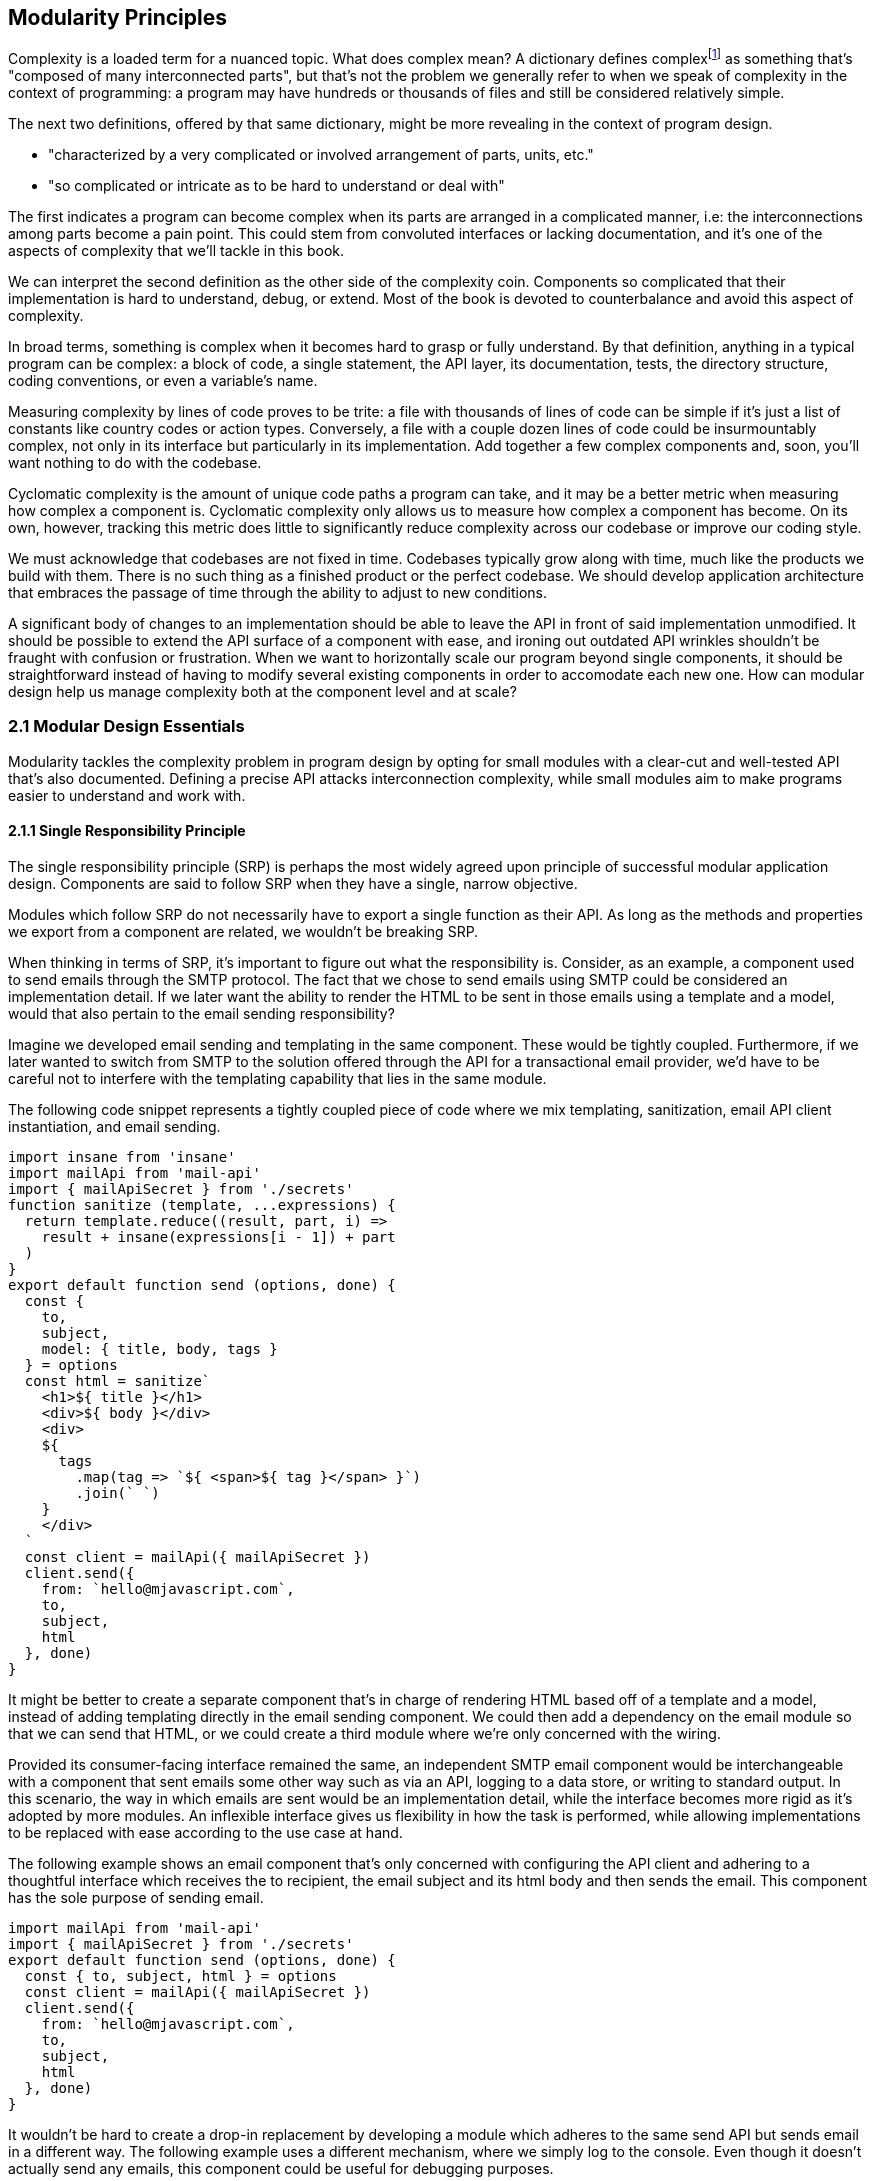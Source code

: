 [[modularity-principles]]
== Modularity Principles

Complexity is a loaded term for a nuanced topic. What does complex mean? A dictionary defines complexfootnoteref:[define-complex,The dictionary definition might help shed a light on this topic: https://mjavascript.com/out/complex.] as something that's "composed of many interconnected parts", but that's not the problem we generally refer to when we speak of complexity in the context of programming: a program may have hundreds or thousands of files and still be considered relatively simple.

The next two definitions, offered by that same dictionary, might be more revealing in the context of program design.

- "characterized by a very complicated or involved arrangement of parts, units, etc."
- "so complicated or intricate as to be hard to understand or deal with"

The first indicates a program can become complex when its parts are arranged in a complicated manner, i.e: the interconnections among parts become a pain point. This could stem from convoluted interfaces or lacking documentation, and it's one of the aspects of complexity that we'll tackle in this book.

We can interpret the second definition as the other side of the complexity coin. Components so complicated that their implementation is hard to understand, debug, or extend. Most of the book is devoted to counterbalance and avoid this aspect of complexity.

In broad terms, something is complex when it becomes hard to grasp or fully understand. By that definition, anything in a typical program can be complex: a block of code, a single statement, the API layer, its documentation, tests, the directory structure, coding conventions, or even a variable's name.

Measuring complexity by lines of code proves to be trite: a file with thousands of lines of code can be simple if it's just a list of constants like country codes or action types. Conversely, a file with a couple dozen lines of code could be insurmountably complex, not only in its interface but particularly in its implementation. Add together a few complex components and, soon, you'll want nothing to do with the codebase.

Cyclomatic complexity is the amount of unique code paths a program can take, and it may be a better metric when measuring how complex a component is. Cyclomatic complexity only allows us to measure how complex a component has become. On its own, however, tracking this metric does little to significantly reduce complexity across our codebase or improve our coding style.

We must acknowledge that codebases are not fixed in time. Codebases typically grow along with time, much like the products we build with them. There is no such thing as a finished product or the perfect codebase. We should develop application architecture that embraces the passage of time through the ability to adjust to new conditions.

A significant body of changes to an implementation should be able to leave the API in front of said implementation unmodified. It should be possible to extend the API surface of a component with ease, and ironing out outdated API wrinkles shouldn't be fraught with confusion or frustration. When we want to horizontally scale our program beyond single components, it should be straightforward instead of having to modify several existing components in order to accomodate each new one. How can modular design help us manage complexity both at the component level and at scale?

=== 2.1 Modular Design Essentials

Modularity tackles the complexity problem in program design by opting for small modules with a clear-cut and well-tested API that's also documented. Defining a precise API attacks interconnection complexity, while small modules aim to make programs easier to understand and work with.

==== 2.1.1 Single Responsibility Principle

The single responsibility principle (SRP) is perhaps the most widely agreed upon principle of successful modular application design. Components are said to follow SRP when they have a single, narrow objective.

Modules which follow SRP do not necessarily have to export a single function as their API. As long as the methods and properties we export from a component are related, we wouldn't be breaking SRP.

When thinking in terms of SRP, it's important to figure out what the responsibility is. Consider, as an example, a component used to send emails through the SMTP protocol. The fact that we chose to send emails using SMTP could be considered an implementation detail. If we later want the ability to render the HTML to be sent in those emails using a template and a model, would that also pertain to the email sending responsibility?

Imagine we developed email sending and templating in the same component. These would be tightly coupled. Furthermore, if we later wanted to switch from SMTP to the solution offered through the API for a transactional email provider, we'd have to be careful not to interfere with the templating capability that lies in the same module.

The following code snippet represents a tightly coupled piece of code where we mix templating, sanitization, email API client instantiation, and email sending.

[source,javascript]
----
import insane from 'insane'
import mailApi from 'mail-api'
import { mailApiSecret } from './secrets'
function sanitize (template, ...expressions) {
  return template.reduce((result, part, i) =>
    result + insane(expressions[i - 1]) + part
  )
}
export default function send (options, done) {
  const {
    to,
    subject,
    model: { title, body, tags }
  } = options
  const html = sanitize`
    <h1>${ title }</h1>
    <div>${ body }</div>
    <div>
    ${
      tags
        .map(tag => `${ <span>${ tag }</span> }`)
        .join(` `)
    }
    </div>
  `
  const client = mailApi({ mailApiSecret })
  client.send({
    from: `hello@mjavascript.com`,
    to,
    subject,
    html
  }, done)
}
----

It might be better to create a separate component that's in charge of rendering HTML based off of a template and a model, instead of adding templating directly in the email sending component. We could then add a dependency on the email module so that we can send that HTML, or we could create a third module where we're only concerned with the wiring.

Provided its consumer-facing interface remained the same, an independent SMTP email component would be interchangeable with a component that sent emails some other way such as via an API, logging to a data store, or writing to standard output. In this scenario, the way in which emails are sent would be an implementation detail, while the interface becomes more rigid as it's adopted by more modules. An inflexible interface gives us flexibility in how the task is performed, while allowing implementations to be replaced with ease according to the use case at hand.

The following example shows an email component that's only concerned with configuring the API client and adhering to a thoughtful interface which receives the +to+ recipient, the email +subject+ and its +html+ body and then sends the email. This component has the sole purpose of sending email.

[source,javascript]
----
import mailApi from 'mail-api'
import { mailApiSecret } from './secrets'
export default function send (options, done) {
  const { to, subject, html } = options
  const client = mailApi({ mailApiSecret })
  client.send({
    from: `hello@mjavascript.com`,
    to,
    subject,
    html
  }, done)
}
----

It wouldn't be hard to create a drop-in replacement by developing a module which adheres to the same +send+ API but sends email in a different way. The following example uses a different mechanism, where we simply log to the console. Even though it doesn't actually send any emails, this component could be useful for debugging purposes.

[source,javascript]
----
export default function send (options, done) {
  const { to, subject, html } = options
  console.log(`
    Sending email.
    To: ${ to }
    Subject: ${ subject }
    ${ html }`
  )
  done()
}
----

By the same token, a templating component could be developed orthogonally, with an implementation that's not directly tied into email sending. The following example is extracted from our original, coupled implementation, but only concerned with producing a piece of sanitized HTML using a template and the user-provided model.

[source,javascript]
----
import insane from 'insane'
function sanitize (template, ...expressions) {
  return template.reduce((result, part, i) =>
    result + insane(expressions[i - 1]) + part
  )
}
export default function compile (model) {
  const { title, body, tags } = model
  const html = sanitize`
    <h1>${ title }</h1>
    <div>${ body }</div>
    <div>
    ${
      tags
        .map(tag => `${ <span>${ tag }</span> }`)
        .join(` `)
    }
    </div>
  `
  return html
}
----

Changing the API slightly shouldn't be an issue, as long as the API remains consistent across the components we want to make interchangeable. A different implementation could take a template identifier, in addition to the +model+ object, so that the template itself is also decoupled from the +compile+ function.

As we mentioned earlier, a third module could plumb together different components which handle separate concerns, such as templating and email sending. The following example leverages the logging email provider and the static templating function to join both concerns together. Interestingly, this module doesn't break SRP either, as its only concern is to plumb other modules together.

[source,javascript]
----
import { send } from './email/log-provider'
import { compile } from './templating/static'

export default function send (options, done) {
  const { to, subject, model } = options
  const html = compile(model)
  send({ to, subject, html }, done)
}
----

==== 2.1.2 API First

A module is only as good as its public interface. A poor implementation may hide behind an excellent interface. More importantly, a great interface means we can swap out a poor implementation as soon as we find time to introduce a better one. Since the API remains the same, we can decide whether to replace the existing implementation altogether or if both should co-exist while we upgrade consumers to use the newer one.

A flawed API is a lot harder to repair. There may be several implementations which follow the interface we intend to modify, meaning that we'd have to change the API calls in each consumer whenever we want to make changes to the API itself. The amount of API calls that potentially have to adapt increases with time, entrenching the API as the project grows.

Having a mindful design focus on public interfaces is paramount to developing maintainable component systems. Well designed interfaces can stand the test of time by introducing new implementations that conform to that same interface. A properly designed interface should make it simple to access the most basic or common use cases for the component, while being flexible enough to support other use cases as they arise.

Often, an interface doesn't have the necesity of offering multiple implementations. We must think in terms of the component's API first, regardless. Abstracting the implementation is only a small part of the puzzle. The answer to API design lies in figuring out which properties and methods consumers will need, while keeping the interface as small as possible.

When we need to implement a new component, a good rule of thumb is drawing up the API calls we'd need to make against that new component. For instance, we might want a component to interact with the Elasticsearch REST API. Elasticsearch is a database engine with advanced search and analytics capabilities, where documents are stored in indices and arranged by type.

In the following piece of code, we're fantasizing with an +./elasticsearch+ component which has a public +createClient+ binding, which returns an object with a +client#get+ method that returns a +Promise+. Note how detailed the query is, making up what could be a real-world keyword search for blog articles tagged +modularity+ and +javascript+.

[source,javascript]
----
import { createClient } from './elasticsearch'
import { elasticsearchHost } from './secrets'

const client = createClient({
  host: elasticsearchHost
})
client
  .get({
    index: `blog`,
    type: `articles`,
    body: {
      query: {
        match: {
          tags: [`modularity`, `javascript`]
        }
      }
    }
  })
  .then(response => {
    // ...
  })
----

Using the +createClient+ method we could create a client, establishing a connection to an Elasticsearch server. If the connection is dropped, the component we're envisioning will seamlessly reconnect to the server, but on the consumer side we don't necessarily want to worry about that.

Configuration options passed to +createClient+ might tweak how aggressively the client attempts to reconnect. A +backoff+ setting could toggle whether an exponential backoff mechanism should be used, where the client waits for increasing periods of time if it's unable to establish a connection.

An +optimistic+ setting that's enabled by default could prevent queries from settling in rejection when a server connection isn't established, by having them wait until a connection is established before they can be made.

Even though the only setting explicitly outlined in our imagined API usage example is +host+, it would be simple for the implementation to support new ones in its API without breaking backward compatibility.

The +client#get+ method returns a promise that'll settle with the results of asking Elasticsearch about the provided +index+, +type+, and query. When the query results in an HTTP error or an Elasticsearch error, the promise is rejected. To construct the endpoint we use the +index+, +type+, and the +host+ that the +client+ was created with. For the request payload, we use the +body+ field, which follows the Elasticsearch Query DSLfootnoteref:[es-query-dsl,You can check out the Elasticsearch Query DSL documentation here: https://mjavascript.com/out/es-dsl.]. Adding more +client+ methods, such as +put+ and +delete+, would be trivial.

Following an API-first methodology is crucial in understanding how the API might be used. By placing our foremost focus on the interface, we are purposely avoiding the implementation until there's a clear idea of what interface the component should have. Then, once we have a desired interface in mind, we can begin implementing the component. Always write code against an interface.

Note how the focus is not only on what the example at hand addresses directly but also on what it doesn't address: room for improvement, corner cases, how the API might change going forward, and whether the existing API can accomodate more uses without breaking backward compatibility.

==== 2.1.3 Revealing Pattern

When everything in a component is made public, nothing can be considered an implementation detail and thus making changes becomes hard. Prefixing properties with an underscore is not enough for consumers not to rely on them: a better approach is not to reveal private properties in the first place.

By exposing only what's meant to be used by external consumers, a component avoids a world of trouble. Consumers don't need to worry about undocumented touchpoints meant for internal use, however tempting, because they're not exposed in the first place. Component makers don't need to be concerned about consumers using touchpoints that were meant to be internal when they want to internalize them.

Consider the following piece of code, where we're externalizing the entire implementation of a simple +counter+ object. Even though it's not meant to be part of the public API, as indicated by its underscore prefix, the +_state+ property is still exposed.

[source,javascript]
----
const counter = {
  _state: 0,
  increment() { counter._state++ },
  decrement() { counter._state-- },
  read() { return counter._state }
}
export default counter
----

It'd be better to explicitly expose the methods and properties we want to make public.

[source,javascript]
----
const counter = {
  _state: 0,
  increment() { counter._state++ },
  decrement() { counter._state-- },
  read() { return counter._state }
}
const { increment, decrement, read } = counter
const api = { increment, decrement, read }
export default api
----

This is akin to how some libraries were written in the days before JavaScript had proper modules, where we would wrap everything in a closure so that it wouldn't leak globals and our implementation would stay private, and then return a public API. For reference, the next code snippet shows an equivalent component using a closure instead.

[source,javascript]
----
(function(){
  const counter = {
    _state: 0,
    increment() { counter._state++ },
    decrement() { counter._state-- },
    read() { return counter._state }
  }
  const { increment, decrement, read } = counter
  const api = { increment, decrement, read }
  return api
})()
----

When exposing touchpoints on an interface, it's important to gauge if consumers will need the touchpoint at all, how it helps them, and whether it could be made simpler. For instance, it might be the case that instead of exposing several different touchpoints the user can pick from, they'd be better off with a single touchpoint that leverages the appropriate code path based on provided inputs while, at the same time, the component would couple a smaller part of its implementation to its interface.

Thinking in API-first terms can help, because then we'd have a decent idea of the kind of API surface we want, and armed with that we can decide how we want to allow consumers to interact with the component.

As new use cases arise and our component system grows, we should stick to an API-first mindset and the revealing pattern, so that the component doesn't suddenly become more complex. Gradually introducing complexity can help us design the right interface for our component. One where we don't offer every solution imaginable, but also one where we elegantly solve the consumer's use cases, provided they fall within the responsibility of our component.

==== 2.1.4 Finding the Right Abstractions

Open-source software components often get feature requests that are overly specific to the needs of one particular user. Taking feature requests or requirements at face value is not enough, instead we need to dive deeper and find commonalities between the feature that's being requested, features that we may have planned for our roadmap, and features we might want to adapt our component to support in the future.

Granted, it's important for a component to satisfy the needs of most of its consumers, but this doesn't mean we should attempt to satisfy use cases one by one, or in isolation. Almost invariably, doing so results in duplicated logic, inconsistency at the API level, and several different ways of accomplishing the same goal, often with inconsistent observed results.

When a commonality can be found, abstractions involve less friction and help avoid the inconsistencies named earlier. Consider for example the case of DOM event listeners, where we have an HTML attribute and matching JavaScript DOM element property for each event, such as `onclick`, `onchange`, `oninput`, and so on. Each of these properties can be assigned a `listener` function that handles the event. Then there's `EventTarget#addEventListener`, which has a signature like `addEventListener(type, listener, options)`​footnoteref:[addeventlistener-options,The `options` parameter is an optional configuration object -- that's relatively new to the Web API -- where we can set flags such as `capture`, which has the same behavior as passing a `useCapture` flag; `passive`, which suppresses calls to `event.preventDefault()` in the `listener`; and `once`, which indicates the event listener should be removed after being invoked for the first time.], centralizing all event handling logic in a single method that takes the `type` of event as a parameter. Naturally, this API is better for a number of reasons. First off, `EventTarget#addEventListener` is a method, making its behavior clearly defined. Meanwhile `on*` handlers are set through assignment, which isn't as clearly defined: when does the effect of assigning an event handler begin? how is the handler removed? are we limited to a single event handler or is there a way around it? are we going to get an error when we assign a non-function value as an event listener, will the raised event result in an error when trying to invoke the non-function? Furthermore, new event types can be added transparently to `addEventListener`, without having to change the API surface, whereas with the `on*` technique we would have to introduce yet another property.

Another case where abstractions come in handy might be whenever we are dealing with quirks in cross-browser DOM manipulation. Having a function like `on(element, eventType, eventListener)` would be superior than testing whether `addEventListener` is supported and deciding which of the various event listening options is optimal for each case, every time, as it drastically reduces code duplication while also handling every case consistently, limiting complexity.

The above are clear-cut examples of cases when an abstraction greatly improves poor interfaces, but that's not always the end result. Abstractions can be a costly way of merging use cases when it's unclear whether those are naturally related in the first place. If we merge use cases too early, we might find that the the complexity we're tucking away in an abstraction is quite small -- and thus offset by the abstraction's own complexity. If we merge cases which weren't all that related to begin with, we'd be effectively increasing complexity and end up creating a tighter coupling than needed -- instead of lowering complexity like we set out to achieve, we end up obtaining the opposite result.

It is best to wait until a distinguishable pattern emerges and it becomes clear that introducing an abstraction would help keep complexity down. When such a pattern emerges, we can be confident that the use cases are indeed related, and we'll have better information about whether an abstraction would simplify our code.

Abstractions can generate complexity by introducing new layers of indirection, chipping away at our ability to follow the different code flows around a program. On the other hand, state generates complexity by dynamically modifying the flow in our programs. Without state, programs would run in the same way from start to finish.

==== 2.1.5 State Management

Applications wouldn't do much of anything if we didn't keep state. We need to keep track of things like user input or the page we're currently on to determine what to display and how to help out the user. In this sense, state is a function of user input: as the user interacts with our application, state grows and mutates.

Application state comes from stores such as a persistent database or an API server's memory cache. This kind of state can be affected by user interaction, such as when a user decides to write a comment.

Besides state for an individual user and application-wide state, there's also the intermediate state which lies in our program's code. This state is transient and is typically bound to a particular transaction: a server-side web request, a client-side browser tab, and -- at a lower level -- a class instance, a function call, or an object's property.

We shall think of state as our program's internal entropy. When state reigns, entropy reigns, and the application becomes unbearably hard to debug. One of the goals in modular design is to keep state to the minimum possible. As an application grows larger so does its state and the possible state permutations grow with it. Modularity takes aim at this issue by chopping a state tree into manageable bits and pieces, where each branch of the tree deals with a particular subset of the state. This approach enables us to contain the growing application state as our codebase grows in size.

A function is deemed pure when it's output depends solely on its input. Pure functions do not produce any side effects other than the output that's returned. In the following example, the `sum` function receives a list of `numbers` and returns the sum of adding all of them together. It is a pure function because it doesn't take into account any external state, and it doesn't emit any side effects.

[source,javascript]
----
function sum(numbers) {
  return numbers.reduce((a, b) => a + b, 0)
}
----

Sometimes we'll have a requirement to keep state across function calls. For instance, a simple incremental counter might lead to us to implement a module such as the following. The `increment` function isn't pure, given that `count` is external state.

[source,javascript]
----
let count = 0
const increment = () => count++
export default increment
----

An artifact of this module exporting an impure function is that the outcome of invoking `increment` hinges upon understanding how `increment` is used elsewhere in the application, as each call to `increment` changes its expected output. As the amount of code in our program increases, so do the potential ways in which an impure function like `increment` may behave, making impure functions increasingly undesirable.

One potential solution would be to expose a factory which is itself pure, even when the objects returned by the factory aren't pure. In the following piece of code we're now returning a factory of counters. The `factory` isn't affected by external outputs, and is thus considered pure.

[source,javascript]
----
const factory = () => {
  let count = 0
  const increment = () => count++
  return increment
}
export default factory
----

As long as we limit the usage of each counter spewed by the `factory` to a given portion of the application which knows about each other usage, the state becomes more manageable, as we end up with less moving parts involved. When we eliminate impurity in public interfaces, we're effectively circumscribing entropy to the calling code. The consumer receives a brand new counter every time, and it's entirely responsible for managing its state. It can still pass the `counter` down to its dependents, but it's in control of how dependents get to manipulate that state, if at all.

This is something we observe in the wild, with popular libraries such as the `request` packagefootnote:[You can find `request` here: https://mjavascript.com/out/request.] in Node.js, which can be used to make HTTP requests. The `request` function relies largely on sensible defaults for the `options` you can pass to it. Sometimes, we want to make requests using a different set of defaults.

The library might've offered a solution where we could change the default values for every call to `request`. This would've been poor design, as it'd make their handling of `options` more unstable, where we'd have to take into account every corner of our codebase before we could be confident about the `options` we'd ultimately end up with when calling `request`.

Request chose a solution where it has a `request.defaults(options)` method which returns an API identical to that of `request`, but with the new defaults applied on top of the existing defaults. This way it avoids surprises, since usage of the modified `request` is constrained to the calling code and its dependents.

=== 2.2 CRUST: Consistent, Resilient, Unambiguous, Simple and Tiny

A well-regarded API typically packs several of the following traits. It is consistent, meaning it is idempotentfootnote:[For a given set of inputs, an idempotent function always produces the same output.] and has a similar signature shape as that of related functions. It is resilient, meaning its interface is flexible and accepts input expressed in a few different ways, including optional parameters and overloading. Yet, it is unambiguous, there aren't multiple interpretations of how the API should be used, what it does, how to provide inputs or how to understand the output. Through all of this, it manages to stay simple: it's straightforward to use and it handles common use cases with little to no configuration, while allowing customization for advanced use cases. Lastly, a CRUST interface is also tiny: it meets its goals but it isn't overdesigned, it's comprised by the smallest possible surface area while allowing for future non-breaking extensibility. CRUST mostly regards the outer layer of a system (be it a package, a file, or a function), but its principles will seep into the innards of its components and result in simpler code overall.

That's a lot to take in. Let's try and break down the CRUST principle. In this section we explore each trait, detailing what they mean and why it's important that our interfaces follow each of them.

==== 2.2.1 Consistency

Humans excell at identifying patterns, and we do so while reading as well. That's partly the reason -- besides context -- why we can read sentences even when most of their vowels are removed. Deliberately establishing consistent patterns makes our code easier to read, and it also eliminates surprises where we need to investigate whether there's a reason why two equivalent pieces of code look the same, even though they perform the same job. Could it be that the task they perform is slightly different, or is it just the code that's different but the end result is the same?

When a set of functions has the same API shape, consumers can intuitively deduce how the next function is used. Consider the native `Array`, where `#forEach`, `#map`, `#filter`, `#find`, `#some`, and `#every` all accept a callback as their first parameter and optionally take the context when calling that callback as their second parameter. Further, the callback receives the current `item`, that item's `index`, and the `array` itself as parameters. The `#reduce` and `#reduceRight` methods are a little different in that the callback receives an `accumulator` parameter in the first position, but then it goes on to receive the current `item`, that item's `index`, the `array`, making the shape quite similar to what we are accustomed to.

The result is we rarely need to reach for documentation in order to understand how these functions are shaped. The difference lies solely in how the consumer-provided callback is used, and what the return value for the method is. `#forEach` doesn't return a value. `#map` returns the result of each invocation, `#filter` returns only the items for which the callback returned a truthy value. `#some` returns `false` unless the callback returns a truthy value for one of the items, in which case it returns `true` and breaks out of the look. `#every` returns `false` unless the callback returns a truthy value for every item, in which case it returns `true`.

When we have different shapes for functions that perform similar tasks, we need to make an effort to remember each individual function's shape instead of being able to focus on the task at hand. Consistency is valuable on every level of a codebase: consistent code style reduces friction among developers and conflicts when merging code, consistent shapes optimize readability and give way to intuition, consistent naming and architecture reduces surprises and keeps code uniform.

Uniformity is desirable for any given layer in an application, because an uniform layer can be largely treated a single, atomic portion of the codebase. If a layer isn't uniform, then the consumer struggles to consume or feed data into that part of the application in a consistent manner.

The other side of this coin is resiliency.

==== 2.2.2 Resiliency

Offering interfaces which are consistent with each other in terms of their shapes is important, and making those interfaces accept input in different ways is often just as important, although flexibility is not always the right call. Resiliency is about identifying the kinds of inputs that we should accept, and enforcing an interface where those are the only inputs we accept.

One prominent example of flexible inputs can be found in the jQuery library. With over ten polymorphic overloadsfootnoteref:[polymorphism,When a function has overloaded signatures which can handle two or more types, such as an array or an object, in the same position the parameter is said to be polymorphic. Polymorphic parameters make functions harder for compilers to optimize, resulting in slower code execution. When this polymorphism is in a hot path -- that is, a function that gets called very often -- the performance implications have a larger negative impact. Read more about the compiler implications in this detailed article from Vyacheslav Egorov: https://mjavascript.com/out/polymorphism.] on its main `$` function, jQuery is able to handle virtually any parameters we throw at it. What follows is a complete list of overloads for the `$` function, which is the main export of the jQuery library.

- `$()`
- `$(selector)`
- `$(selector, context)`
- `$(element)`
- `$(elementArray)`
- `$(object)`
- `$(selection)`
- `$(html)`
- `$(html, ownerDocument)`
- `$(html, attributes)`
- `$(callback)`

Though it's not uncommon for JavaScript libraries to offer a getter and a setter as overloads of the same method, API methods should generally have a single, well defined responsibility. Most of the time, this translates into clean-cut API design. In the case of the dollar function, we have three different use cases.

- `$(callback)` binds a function to be executed when the DOM has finished loading
- `$(html)` overloads create elements out of the provided `html`
- Every other overload matches elements in the DOM against the provided input

While we might consider selectors and element creation to play the role of getters and setters, the `$(callback)` overload feels out of place. We need to take a step back and realize that jQuery is a decade old library which revolutionized front-end development due -- in no small part -- to its ease of use. Back in the day, the requirement to wait for DOM ready was in heavy demand and so it made sense to promote it to the dollar function. Needless to say, jQuery is quite a unique case, but it's nevertheless an excellent example of how providing multiple overloads can result in a dead simple interface, even when there's more overloads than the user can keep in the back of their heads. Most methods in jQuery offer several ways for consumers to present inputs without altering the responsibilities of those methods.

A new library with a shape similar to jQuery would be a rare find. Modern JavaScript libraries and applications favor a more modular approach, and so the DOM ready callback would be its own function, and probably its own package. There's still insight to be had by analyzing jQuery, though. This library had great user experience due to its consistency. One of the choices in jQuery was not to throw errors, which were reserved for bugs, user errors in our own code, or invalid selectors, in order to avoid frustrated users. Whenever jQuery finds an inappropriate input parameter, it prefers to return an empty list of matches instead. Silent failures can however be tricky: they might leave the consumer without any cues as to what the problem is, wondering whether it's an issue in their code, a bug in the library they're using, or something else.

Even when a library is as flexible as jQuery is, it's important to identify invalid input early. As an example, the next snippet shows how jQuery will throw an error on selectors it can't parse.

[source,javascript]
----
$('{div}')
// <- Uncaught Error: unrecognized expression: {div}
----

Besides overloading, jQuery also comes with a wealth of optional parameters. While overloads are meant as different ways of accepting one particular input, optional parameters serve a different purpose, one of augmenting a function to support more use cases.

A good example of optional parameters is the native DOM `fetch` API. In the next snippet we have two `fetch` calls. The first one only receives a string for the HTTP resource we want to fetch, and a `GET` method is assumed. In the second example we've specified the second parameter, and indicated that we want to use the `DELETE` HTTP method.

[source,javascript]
----
fetch('/api/users')
fetch('/api/users/rob', { method: 'DELETE' })
----

Supposing that -- if we were the API designers for `fetch` -- we originally devised `fetch` as just a way of doing `GET ${ resource }`. When we got a requirement for a way of choosing the HTTP method, we could've avoided the options object and reached directly for a `fetch(resource, method)` overload. While this would've served our particular requirement, it would've been short-sighted. As soon as we got a requirement to configure something else, we'd be left with the need of supporting both `fetch(resource, method)` and `fetch(resource, options)` overloads, so that we avoid breaking backward compatibility. Worse still, we might be tempted to introduce a third parameter that configures our next requirement. Soon, we'd end up with an API such as the infamous `KeyboardEvent#initKeyEvent` methodfootnote:[See the MDN documentation at https://mjavascript.com/out/initkeyevent.], whose signature is outlined below.

[source,javascript]
----
event.initKeyEvent(type, bubbles, cancelable, viewArg,
                   ctrlKeyArg, altKeyArg, shiftKeyArg, metaKeyArg,
                   keyCodeArg, charCodeArg)
----

In order to avoid this trap, it is paramount we identify the core use case for a function -- say, parsing Markdown -- and then only allow ourselves one or two important parameters before going for an `options` object. In the case of `initKeyEvent`, the only parameter that we should consider important is the `type`, and everything else can be placed in an `options` object.

[source,javascript]
----
event.initKeyEvent(type, { bubbles, cancelable, viewArg,
                   ctrlKeyArg, altKeyArg, shiftKeyArg, metaKeyArg,
                   keyCodeArg, charCodeArg })
----

A key aspect of API design is readability. How far can users get without having to reach for the documentation? In the case of `initKeyEvent`, not very, unless they memorize the position of each of 10 parameters, and their default values, chances are they're going to reach for the documentation every time. When designing an interface that might otherwise end up with four or more parameters, an `options` object carries a multitude of benefits:

- The consumer can declare options in any order, as the arguments are no longer positional inside the `options` object
- The API can offer default values for each option. This helps the consumer avoid specifying defaults just so that they can change another positional parameterfootnote:[Assuming we have a `createButton(size = 'normal', type = 'primary', color = 'red')` method and we want to change its color, we'd have to do `createButton('normal', 'primary', 'blue')` to accomplish that, only because the API didn't have an `options` object. If the API ever changes its defaults, we'd have to change any function calls accordingly as well.]
- The consumer doesn't need to concern herself with options they don't need
- Developers reading pieces of code which consume the API can immediately understand what parameters are being used, since they're explicitly named in the options object

As we make progress, we'll keep naturally coming back to the `options` object in API design.

==== 2.2.3 Unambiguity

The output shape for a function shouldn't depend on how it received its input or the result that was produced. This rule is almost universally agreed upon: you should aim to surprise consumers of your API as little as possible. There are a couple of cases where we may slip up and end up with an ambiguous API. For the same kind of result, we should return the same kind of output.

For instance, `Array#find` always returns `undefined` when it doesn't find any items that match the provided predicate function. If it instead returned `null` when the array is empty, for example, that'd be inconsistent and wrong. We'd be making the consumer unsure about whether they should test for `undefined` or `null`, and they might end up being tempted to use loose equality comparison because of that uncertainty.

On the same vein, we should avoid optional input parameters which transform the result into a different data type. Favor composability -- or a new method -- instead, where possible. An option which decides whether a raw object such as a `Date` or a DOM element should be  wrapped in an instance of jQuery or similar libraries such as `moment` before returning the result, or a `json` option which causes the result to be a JSON string when `true` and an object otherwise is ill-advised, unless there are technical reasons why we must do so.

It isn't necessary to treat failure and success with the same response shape, meaning that failure results can always be `null` or `undefined`, while success results might be an array list. However, consistency should be required across all failure cases and across all sucess cases, respectively.

Having consistent data types mitigates surpises and improves the confidence a consumer has in our API.

==== 2.2.4 Simplicity

Note how simple it is to use `fetch` in the simplest case: it receives the resource we want to `GET` and returns a promise that settles with the result of fetching that resource.

[source,javascript]
----
fetch('/api/users/john').then(res => {
  console.log(res.statusCode)
})
// <- 200
----

If we want to take things a bit further, we can chain onto the response object to find out more about the exact response.

[source,javascript]
----
fetch('/api/users/john')
  .then(res => res.json())
  .then(data => {
    console.log(data.name)
  })
// <- 'John Doe'
----

If we instead wanted to remove the user, we need to provide the `method` option.

[source,javascript]
----
fetch('/api/users/john', { method: `DELETE` })
----

The `fetch` function can't do much without a specified resource, which is why this parameter is required and not part of an options object. Having sensible defaults for every other parameter is a key component of keeping the `fetch` interface simple. The `method` defaults to `GET`, which is the most common HTTP verb and thus the one we're most likely to use. Good defaults are conservative, and good options are additive. The `fetch` function doesn't transmit any cookies by default -- a conservative default -- but a `credentials` option set to `include` will make cookies work -- an additive option.

In another example, we could implement a Markdown compiler function with a default option that supports autolinking resource locators, which can be disabled by the consumer with an `autolinking: false` option. In this case, the implicit default would be `autolinking: true`. Negated option names such as `avoidAutolinking` are sometimes justified because they make it so that the default value is `false`, which on the surface sounds correct for options that aren't user-provided. Negated options however tend to confuse users who are confronted with the double negative in `avoidAutolinking: false`. It's best to use additive or positive options, preventing the double negative: `autolinking: true`.

Going back to `fetch`, note how little configuration or implementation-specific knowledge we need for the simplest case. This hardly changes when we need to choose the HTTP method, since we just need to add an option. Well designed interfaces have a habit of making it appear effortless for consumers to use the API for its simplest use case, and have them spend a little more effort for slightly more complicated use cases. As the use case becomes more complicated, so does the way in which the interface needs to be bent. This is because we're taking the interface to the limit, but it goes to show how much work can be put into keeping an interface simple by optimizing for common use cases.

==== 2.2.5 Smallest possible surface area

Any interface benefits from being its smallest possible self. A small surface area means fewer test cases that could fail, fewer bugs that may arise, fewer ways in which consumers might abuse the interface, less documentation, and more ease of use since there's less to choose from.

The malleability of an interface depends on the way it is consumed. Functions and variables that are private to a module are only depended upon by other parts of that module, and are thus highly malleable. The bits that make up the public API of a module are not as malleable, since we might need to change the way each dependant uses our module. If those bits make up the public API of the package, then we're looking at bumping our library's version so that we can safely break its public API without major and unexpected repercussions.

Not all changes are breaking changes, however. We might learn from an interface like the one in `fetch`, for example, which remains highly malleable even in the face of change. Even though the interface is tiny for it's simplest use case, -- `GET /resource` -- the `options` parameter can grow by leaps and bounds without causing trouble for consumers, while extending the capabilities of `fetch`.

We can avoid creating interfaces that contain several slightly different solutions for similar problems by holistically designing the interface to solve the underlying common denominator, maximizing the reusability of a component's internals in the process.

